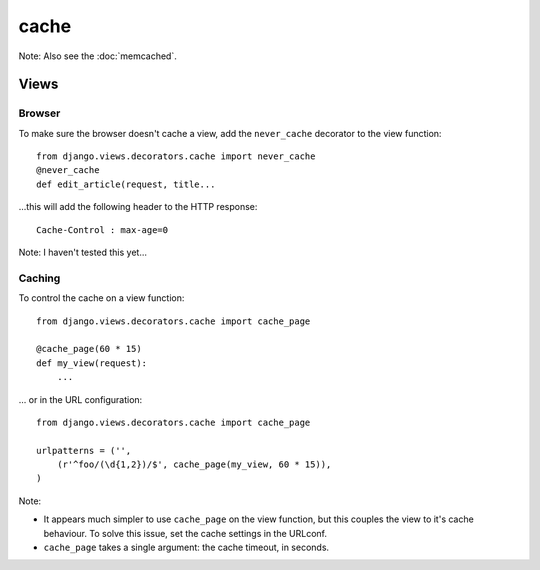 cache
*****

Note: Also see the :doc:`memcached`.

Views
=====

Browser
-------

To make sure the browser doesn't cache a view, add the ``never_cache``
decorator to the view function:

::

  from django.views.decorators.cache import never_cache
  @never_cache
  def edit_article(request, title...

...this will add the following header to the HTTP response:

::

  Cache-Control : max-age=0

Note: I haven't tested this yet...

Caching
-------

To control the cache on a view function:

::

  from django.views.decorators.cache import cache_page

  @cache_page(60 * 15)
  def my_view(request):
      ...

... or in the URL configuration:

::

  from django.views.decorators.cache import cache_page

  urlpatterns = ('',
      (r'^foo/(\d{1,2})/$', cache_page(my_view, 60 * 15)),
  )

Note:

- It appears much simpler to use ``cache_page`` on the view function,
  but this couples the view to it's cache behaviour.  To solve this issue, set
  the cache settings in the URLconf.
- ``cache_page`` takes a single argument: the cache timeout, in seconds.

